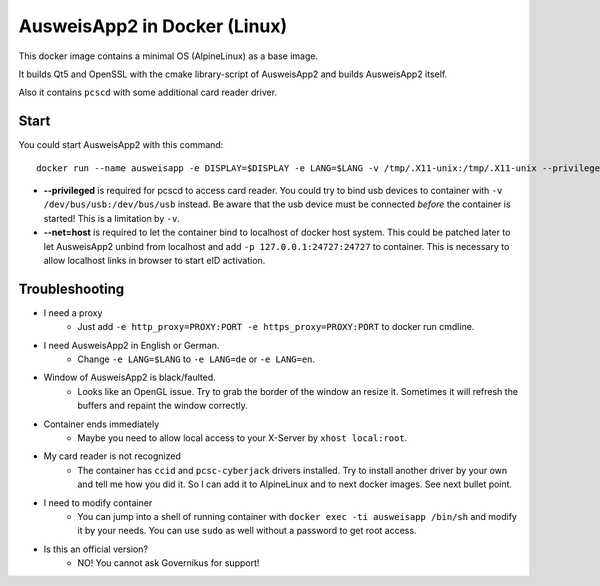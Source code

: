 AusweisApp2 in Docker (Linux)
=============================
This docker image contains a minimal OS (AlpineLinux) as a base image.

It builds Qt5 and OpenSSL with the cmake library-script of AusweisApp2
and builds AusweisApp2 itself.

Also it contains ``pcscd`` with some additional card reader driver.



Start
-----
You could start AusweisApp2 with this command:

::

   docker run --name ausweisapp -e DISPLAY=$DISPLAY -e LANG=$LANG -v /tmp/.X11-unix:/tmp/.X11-unix --privileged --net=host aklitzing/ausweisapp2


- **--privileged** is required for pcscd to access card reader.
  You could try to bind usb devices to container with ``-v /dev/bus/usb:/dev/bus/usb`` instead.
  Be aware that the usb device must be connected *before* the container is started! This is a limitation by ``-v``.

- **--net=host** is required to let the container bind to localhost of docker host system.
  This could be patched later to let AusweisApp2 unbind from localhost and add ``-p 127.0.0.1:24727:24727`` to container.
  This is necessary to allow localhost links in browser to start eID activation.



Troubleshooting
---------------
- I need a proxy
   - Just add ``-e http_proxy=PROXY:PORT -e https_proxy=PROXY:PORT`` to docker run cmdline.

- I need AusweisApp2 in English or German.
   - Change ``-e LANG=$LANG`` to ``-e LANG=de`` or ``-e LANG=en``.

- Window of AusweisApp2 is black/faulted.
   - Looks like an OpenGL issue. Try to grab the border of the window an resize it.
     Sometimes it will refresh the buffers and repaint the window correctly.

- Container ends immediately
   - Maybe you need to allow local access to your X-Server by ``xhost local:root``.

- My card reader is not recognized
   - The container has ``ccid`` and ``pcsc-cyberjack`` drivers installed.
     Try to install another driver by your own and tell me how you did it.
     So I can add it to AlpineLinux and to next docker images. See next bullet point.

- I need to modify container
   - You can jump into a shell of running container with ``docker exec -ti ausweisapp /bin/sh``
     and modify it by your needs. You can use ``sudo`` as well without a password to get root access.

- Is this an official version?
   - NO! You cannot ask Governikus for support!

